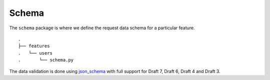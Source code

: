 Schema
------

The ``schema`` package is where we define the request data schema for a
particular feature.

::

   .
   ├── features
   .   └── users
   .       └── schema.py

The data validation is done using `json_schema`_ with full support for
Draft 7, Draft 6, Draft 4 and Draft 3.

.. _json_schema: https://github.com/Julian/jsonschema
